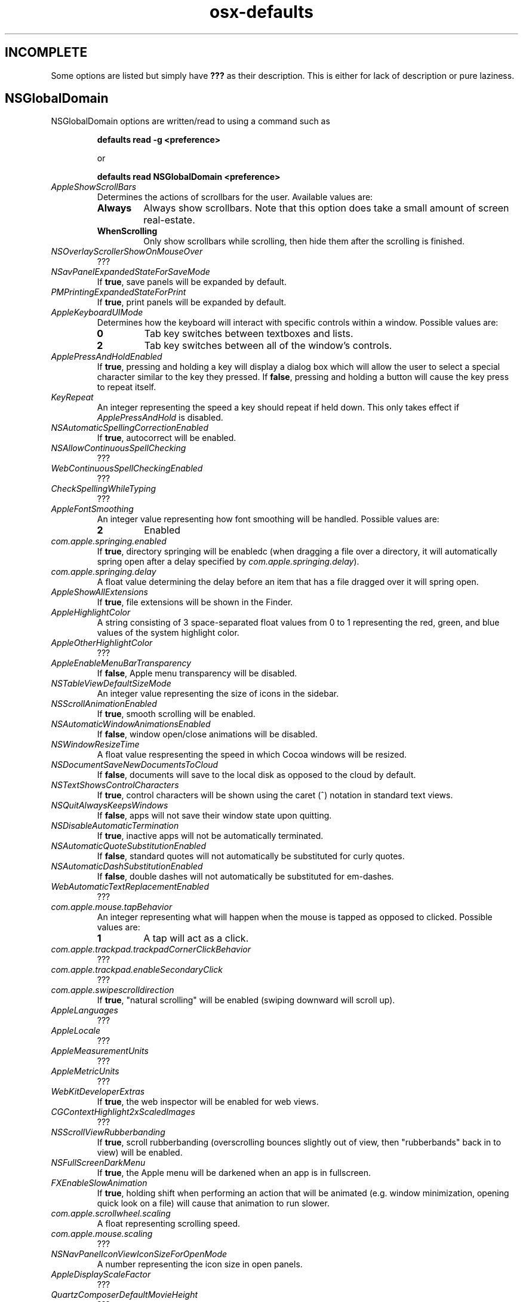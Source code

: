 .TH osx-defaults 7 "7 Nov 2013" "1.0" "osx defaults man page"

.SH INCOMPLETE

.P
Some options are listed but simply have \fB???\fP as their description. This is
either for lack of description or pure laziness.

.SH NSGlobalDomain

.P
NSGlobalDomain options are written/read to using a command such as

.RS
.PP
.B defaults read -g <preference>
.PP
or
.PP
.B defaults read NSGlobalDomain <preference>
.RE

.TP
.I AppleShowScrollBars
Determines the actions of scrollbars for the user. Available values are:

.RS

.IP \fBAlways\fP
Always show scrollbars. Note that this option does take a small amount of screen
real-estate.

.IP \fBWhenScrolling\fP
Only show scrollbars while scrolling, then hide them after the scrolling is
finished.

.RE

.TP
.I NSOverlayScrollerShowOnMouseOver
???

.TP
.I NSavPanelExpandedStateForSaveMode
If \fBtrue\fP, save panels will be expanded by default.

.TP
.I PMPrintingExpandedStateForPrint
If \fBtrue\fP, print panels will be expanded by default.

.TP
.I AppleKeyboardUIMode
Determines how the keyboard will interact with specific controls within a
window. Possible values are:

.RS

.IP \fB0\fP
Tab key switches between textboxes and lists.

.IP \fB2\fP
Tab key switches between all of the window's controls.

.RE

.TP
.I ApplePressAndHoldEnabled
If \fBtrue\fP, pressing and holding a key will display a dialog box which will
allow the user to select a special character similar to the key they pressed. If
\fBfalse\fP, pressing and holding a button will cause the key press to repeat
itself.

.TP
.I KeyRepeat
An integer representing the speed a key should repeat if held down. This only
takes effect if \fIApplePressAndHold\fP is disabled.

.TP
.I NSAutomaticSpellingCorrectionEnabled
If \fBtrue\fP, autocorrect will be enabled.

.TP
.I NSAllowContinuousSpellChecking
???

.TP
.I WebContinuousSpellCheckingEnabled
???

.TP
.I CheckSpellingWhileTyping
???

.TP
.I AppleFontSmoothing
An integer value representing how font smoothing will be handled. Possible
values are:

.RS

.IP \fB2\fP
Enabled

.RE

.TP
.I com.apple.springing.enabled
If \fBtrue\fP, directory springing will be enabledc (when dragging a file over
a directory, it will automatically spring open after a delay specified by
\fIcom.apple.springing.delay\fP).

.TP
.I com.apple.springing.delay
A float value determining the delay before an item that has a file dragged over
it will spring open.

.TP
.I AppleShowAllExtensions
If \fBtrue\fP, file extensions will be shown in the Finder.

.TP
.I AppleHighlightColor
A string consisting of 3 space-separated float values from 0 to 1 representing
the red, green, and blue values of the system highlight color.

.TP
.I AppleOtherHighlightColor
???

.TP
.I AppleEnableMenuBarTransparency
If \fBfalse\fP, Apple menu transparency will be disabled.

.TP
.I NSTableViewDefaultSizeMode
An integer value representing the size of icons in the sidebar.

.TP
.I NSScrollAnimationEnabled
If \fBtrue\fP, smooth scrolling will be enabled.

.TP
.I NSAutomaticWindowAnimationsEnabled
If \fBfalse\fP, window open/close animations will be disabled.

.TP
.I NSWindowResizeTime
A float value respresenting the speed in which Cocoa windows will be resized.

.TP
.I NSDocumentSaveNewDocumentsToCloud
If \fBfalse\fP, documents will save to the local disk as opposed to the cloud by
default.

.TP
.I NSTextShowsControlCharacters
If \fBtrue\fP, control characters will be shown using the caret (^) notation in
standard text views.

.TP
.I NSQuitAlwaysKeepsWindows
If \fBfalse\fP, apps will not save their window state upon quitting.

.TP
.I NSDisableAutomaticTermination
If \fBtrue\fP, inactive apps will not be automatically terminated.

.TP
.I NSAutomaticQuoteSubstitutionEnabled
If \fBfalse\fP, standard quotes will not automatically be substituted for curly
quotes.

.TP
.I NSAutomaticDashSubstitutionEnabled
If \fBfalse\fP, double dashes will not automatically be substituted for
em-dashes.

.TP
.I WebAutomaticTextReplacementEnabled
???

.TP
.I com.apple.mouse.tapBehavior
An integer representing what will happen when the mouse is tapped as opposed to
clicked. Possible values are:

.RS

.IP \fB1\fP
A tap will act as a click.

.RE

.TP
.I com.apple.trackpad.trackpadCornerClickBehavior
???

.TP
.I com.apple.trackpad.enableSecondaryClick
???

.TP
.I com.apple.swipescrolldirection
If \fBtrue\fP, "natural scrolling" will be enabled (swiping downward will scroll
up).

.TP
.I AppleLanguages
???

.TP
.I AppleLocale
???

.TP
.I AppleMeasurementUnits
???

.TP
.I AppleMetricUnits
???

.TP
.I WebKitDeveloperExtras
If \fBtrue\fP, the web inspector will be enabled for web views.

.TP
.I CGContextHighlight2xScaledImages
???

.TP
.I NSScrollViewRubberbanding
If \fBtrue\fP, scroll rubberbanding (overscrolling bounces slightly out of view,
then "rubberbands" back in to view) will be enabled.

.TP
.I NSFullScreenDarkMenu
If \fBtrue\fP, the Apple menu will be darkened when an app is in fullscreen.

.TP
.I FXEnableSlowAnimation
If \fBtrue\fP, holding shift when performing an action that will be animated
(e.g. window minimization, opening quick look on a file) will cause that
animation to run slower.

.TP
.I com.apple.scrollwheel.scaling
A float representing scrolling speed.

.TP
.I com.apple.mouse.scaling
???

.TP
.I NSNavPanelIconViewIconSizeForOpenMode
A number representing the icon size in open panels.

.TP
.I AppleDisplayScaleFactor
???

.TP
.I QuartzComposerDefaultMovieHeight
???

.TP
.I QuartzComposerDefaultMovieWidth
???

.TP
.I QuartzComposerDefaultMovieDuration
???

.TP
.I NSUseLeopardWindowValues
???

.TP
.I AppleUseCoreUI
???

.TP
.I com.apple.mouse.ignoreTrackpadIfMousePresent
???

.TP
.I com.apple.mouse.ignoreTypingFilter
???

.TP
.I AppleScrollBarVariant
???

.TP
.I NSFontPanelPreviewHeight
???

.TP
.I AppleScreenAdvanceSizeThreshold
???

.TP
.I NSDraggingAutoscrollDelay
A number representing the delay before scrolling automatically starts while
dragging.

.TP
.I NSToolTipsFontSize
A number representing the font size in tooltips.

.TP
.I NSToolTipsFont
A string representing the font in tooltips.

.TP
.I NSToolTipAutoWrappingDisabled
If \fBtrue\fP, text inside of tooltips will not wrap.

.TP
.I NSInitialToolTipDelay
A number representing the delay before a tooltip opens up.

.TP
.I NSGrayBackground
If \fBtrue\fP, apps will use the metallic appearance.

.TP
.I AppleAntiAliasingThreshold
A number representing the minimum font size for antialiasing.

.TP
.I NSRecentDocumentsLimit
???

.TP
.I NSDragAndDropTextDelay
???

.TP
.I com.apple.sound.beep.feedback
???

